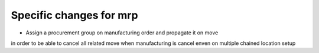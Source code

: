 Specific changes for mrp
-----------------------------

* Assign a procurement group on manufacturing order and propagate it on move
in order to be able to cancel all related move when manufacturing is cancel
enven on multiple chained location setup

